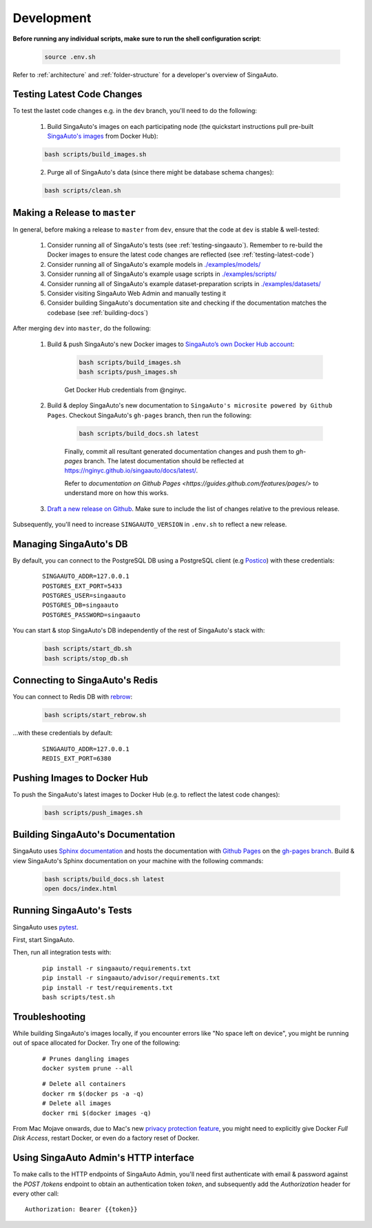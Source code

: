 .. _`development`:

Development
====================================================================

**Before running any individual scripts, make sure to run the shell configuration script**:

    .. code-block:: shell

        source .env.sh

Refer to :ref:`architecture` and :ref:`folder-structure` for a developer's overview of SingaAuto.

.. _`testing-latest-code`:

Testing Latest Code Changes
--------------------------------------------------------------------

To test the lastet code changes e.g. in the ``dev`` branch, you'll need to do the following:

    1. Build SingaAuto's images on each participating node (the quickstart instructions pull pre-built `SingaAuto's images <https://hub.docker.com/r/singaautoai/>`_ from Docker Hub):

    .. code-block:: shell

        bash scripts/build_images.sh

    2. Purge all of SingaAuto's data (since there might be database schema changes):

    .. code-block:: shell

        bash scripts/clean.sh


Making a Release to ``master``
--------------------------------------------------------------------

In general, before making a release to ``master`` from ``dev``, ensure that the code at ``dev`` is stable & well-tested:
    
    1. Consider running all of SingaAuto's tests (see :ref:`testing-singaauto`). Remember to re-build the Docker images to ensure the latest code changes are reflected (see :ref:`testing-latest-code`)

    2. Consider running all of SingaAuto's example models in `./examples/models/ <https://github.com/nginyc/singaauto/tree/master/examples/models/>`_

    3. Consider running all of SingaAuto's example usage scripts in `./examples/scripts/ <https://github.com/nginyc/singaauto/tree/master/examples/scripts/>`_

    4. Consider running all of SingaAuto's example dataset-preparation scripts in `./examples/datasets/ <https://github.com/nginyc/singaauto/tree/master/examples/datasets/>`_

    5. Consider visiting SingaAuto Web Admin and manually testing it

    6. Consider building SingaAuto's documentation site and checking if the documentation matches the codebase (see :ref:`building-docs`)

After merging ``dev`` into ``master``, do the following:

    1. Build & push SingaAuto's new Docker images to `SingaAuto’s own Docker Hub account <https://hub.docker.com/u/singaautoai>`_:

        .. code-block:: shell

            bash scripts/build_images.sh
            bash scripts/push_images.sh

        Get Docker Hub credentials from @nginyc.

    2. Build & deploy SingaAuto's new documentation to ``SingaAuto's microsite powered by Github Pages``. Checkout SingaAuto's ``gh-pages`` branch, then run the following:

        .. code-block:: shell

            bash scripts/build_docs.sh latest

        Finally, commit all resultant generated documentation changes and push them to `gh-pages` branch. The latest documentation should be reflected at https://nginyc.github.io/singaauto/docs/latest/.
        
        Refer to `documentation on Github Pages <https://guides.github.com/features/pages/>` to understand more on how this works. 


    3. `Draft a new release on Github <https://github.com/nginyc/singaauto/releases/new>`_. Make sure to include the list of changes relative to the previous release.


Subsequently, you'll need to increase ``SINGAAUTO_VERSION`` in ``.env.sh`` to reflect a new release.


Managing SingaAuto's DB
--------------------------------------------------------------------

By default, you can connect to the PostgreSQL DB using a PostgreSQL client (e.g `Postico <https://eggerapps.at/postico/>`_) with these credentials:

    ::

        SINGAAUTO_ADDR=127.0.0.1
        POSTGRES_EXT_PORT=5433
        POSTGRES_USER=singaauto
        POSTGRES_DB=singaauto
        POSTGRES_PASSWORD=singaauto


You can start & stop SingaAuto's DB independently of the rest of SingaAuto's stack with:

    .. code-block:: shell

        bash scripts/start_db.sh
        bash scripts/stop_db.sh
    

Connecting to SingaAuto's Redis
--------------------------------------------------------------------

You can connect to Redis DB with `rebrow <https://github.com/marians/rebrow>`_:

    .. code-block:: shell

        bash scripts/start_rebrow.sh

...with these credentials by default:

    ::

        SINGAAUTO_ADDR=127.0.0.1
        REDIS_EXT_PORT=6380

Pushing Images to Docker Hub
--------------------------------------------------------------------

To push the SingaAuto's latest images to Docker Hub (e.g. to reflect the latest code changes):

    .. code-block:: shell

        bash scripts/push_images.sh

.. _`building-docs`:

Building SingaAuto's Documentation
--------------------------------------------------------------------

SingaAuto uses `Sphinx documentation <http://www.sphinx-doc.org>`_ and hosts the documentation with `Github Pages <https://pages.github.com/>`_ on the `gh-pages branch <https://github.com/nginyc/singaauto/tree/gh-pages>`_. 
Build & view SingaAuto's Sphinx documentation on your machine with the following commands:

    .. code-block:: shell

        bash scripts/build_docs.sh latest
        open docs/index.html

.. _`testing-singaauto`:

Running SingaAuto's Tests
--------------------------------------------------------------------

SingaAuto uses `pytest <https://docs.pytest.org>`_.  

First, start SingaAuto.

Then, run all integration tests with:

    ::

        pip install -r singaauto/requirements.txt
        pip install -r singaauto/advisor/requirements.txt
        pip install -r test/requirements.txt
        bash scripts/test.sh


Troubleshooting
--------------------------------------------------------------------

While building SingaAuto's images locally, if you encounter errors like "No space left on device", 
you might be running out of space allocated for Docker. Try one of the following:

    ::

        # Prunes dangling images
        docker system prune --all

    ::

        # Delete all containers
        docker rm $(docker ps -a -q)
        # Delete all images
        docker rmi $(docker images -q)

From Mac Mojave onwards, due to Mac's new `privacy protection feature <https://www.howtogeek.com/361707/how-macos-mojaves-privacy-protection-works/>`_, 
you might need to explicitly give Docker *Full Disk Access*, restart Docker, or even do a factory reset of Docker.


Using SingaAuto Admin's HTTP interface
--------------------------------------------------------------------

To make calls to the HTTP endpoints of SingaAuto Admin, you'll need first authenticate with email & password 
against the `POST /tokens` endpoint to obtain an authentication token `token`, 
and subsequently add the `Authorization` header for every other call:

::

    Authorization: Bearer {{token}}